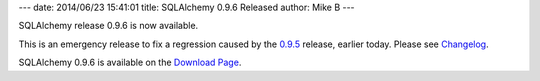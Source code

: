 ---
date: 2014/06/23 15:41:01
title: SQLAlchemy 0.9.6 Released
author: Mike B
---

SQLAlchemy release 0.9.6 is now available.

This is an emergency release to fix a regression caused by the
`0.9.5 </blog/2014/06/23/sqlalchemy-0.9.5-released/>`_
release, earlier today.  Please see
`Changelog </changelog/CHANGES_0_9_6>`_.

SQLAlchemy 0.9.6 is available on the `Download Page </download.html>`_.
